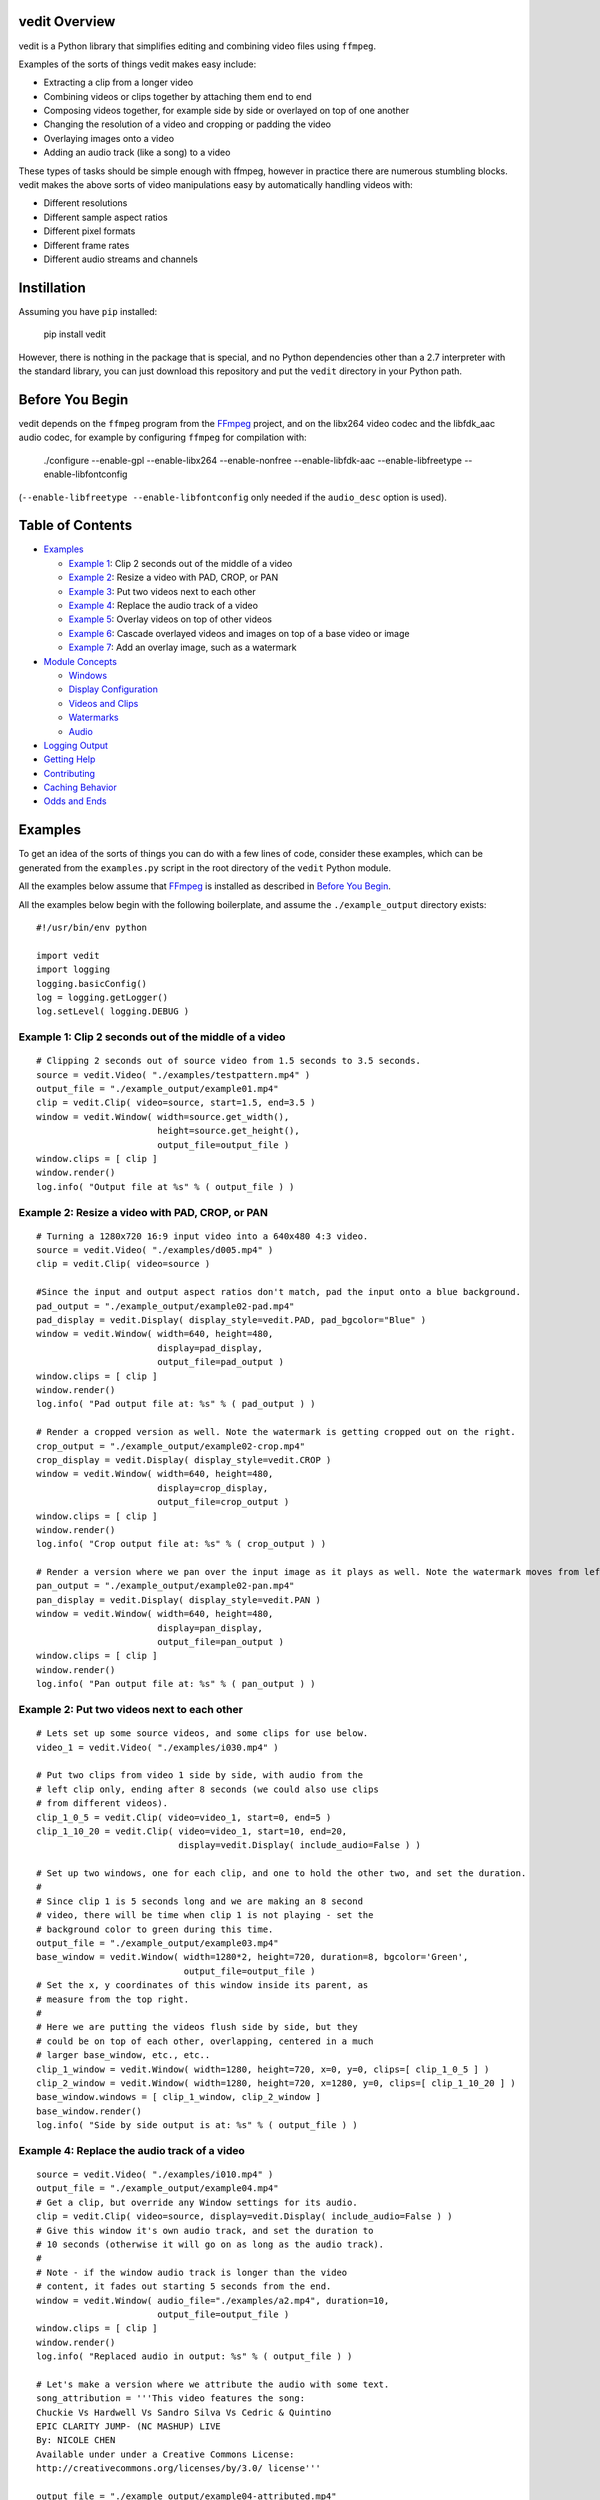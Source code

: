vedit Overview
==============

vedit is a Python library that simplifies editing and combining video files using ``ffmpeg``.

Examples of the sorts of things vedit makes easy include:

- Extracting a clip from a longer video
- Combining videos or clips together by attaching them end to end
- Composing videos together, for example side by side or overlayed on top of one another
- Changing the resolution of a video and cropping or padding the video
- Overlaying images onto a video
- Adding an audio track (like a song) to a video

These types of tasks should be simple enough with ffmpeg, however in practice there are numerous stumbling blocks. vedit makes the above sorts of video manipulations easy by automatically handling videos with:

- Different resolutions
- Different sample aspect ratios
- Different pixel formats
- Different frame rates
- Different audio streams and channels

Instillation
============

Assuming you have ``pip`` installed:

    pip install vedit

However, there is nothing in the package that is special, and no Python
dependencies other than a 2.7 interpreter with the standard library,
you can just download this repository and put the ``vedit`` directory
in your Python path.

Before You Begin
================

vedit depends on the ``ffmpeg`` program from the FFmpeg_ project, and on the libx264 video codec and the libfdk_aac audio codec, for example by configuring ``ffmpeg`` for compilation with:

    ./configure --enable-gpl --enable-libx264 --enable-nonfree --enable-libfdk-aac --enable-libfreetype --enable-libfontconfig

(``--enable-libfreetype --enable-libfontconfig`` only needed if the ``audio_desc`` option is used).

.. _FFmpeg: https://ffmpeg.org/

Table of Contents
=================

- `Examples`_

  - `Example 1`_: Clip 2 seconds out of the middle of a video
  - `Example 2`_: Resize a video with PAD, CROP, or PAN
  - `Example 3`_: Put two videos next to each other
  - `Example 4`_: Replace the audio track of a video
  - `Example 5`_: Overlay videos on top of other videos
  - `Example 6`_: Cascade overlayed videos and images on top of a base video or image
  - `Example 7`_: Add an overlay image, such as a watermark

- `Module Concepts`_

  - `Windows`_
  - `Display Configuration`_
  - `Videos and Clips`_
  - `Watermarks`_
  - `Audio`_

- `Logging Output`_
- `Getting Help`_
- `Contributing`_
- `Caching Behavior`_
- `Odds and Ends`_

Examples
========

To get an idea of the sorts of things you can do with a few lines of code, consider these examples, which can be generated from the ``examples.py`` script in the root directory of the ``vedit`` Python module.

All the examples below assume that FFmpeg_ is installed as described in `Before You Begin`_.

All the examples below begin with the following boilerplate, and assume the ``./example_output`` directory exists: ::

  #!/usr/bin/env python
  
  import vedit
  import logging
  logging.basicConfig()
  log = logging.getLogger()
  log.setLevel( logging.DEBUG )
   

.. _Example 1:

Example 1: Clip 2 seconds out of the middle of a video
---------
::

    # Clipping 2 seconds out of source video from 1.5 seconds to 3.5 seconds.
    source = vedit.Video( "./examples/testpattern.mp4" )
    output_file = "./example_output/example01.mp4"
    clip = vedit.Clip( video=source, start=1.5, end=3.5 )
    window = vedit.Window( width=source.get_width(), 
                           height=source.get_height(),
                           output_file=output_file )
    window.clips = [ clip ]
    window.render()
    log.info( "Output file at %s" % ( output_file ) )


.. _`Example 2`:
Example 2: Resize a video with PAD, CROP, or PAN
----------
::

    # Turning a 1280x720 16:9 input video into a 640x480 4:3 video.
    source = vedit.Video( "./examples/d005.mp4" )
    clip = vedit.Clip( video=source )

    #Since the input and output aspect ratios don't match, pad the input onto a blue background.
    pad_output = "./example_output/example02-pad.mp4"
    pad_display = vedit.Display( display_style=vedit.PAD, pad_bgcolor="Blue" )
    window = vedit.Window( width=640, height=480, 
                           display=pad_display, 
                           output_file=pad_output )
    window.clips = [ clip ]
    window.render()
    log.info( "Pad output file at: %s" % ( pad_output ) )

    # Render a cropped version as well. Note the watermark is getting cropped out on the right.
    crop_output = "./example_output/example02-crop.mp4"
    crop_display = vedit.Display( display_style=vedit.CROP )
    window = vedit.Window( width=640, height=480, 
                           display=crop_display, 
                           output_file=crop_output )
    window.clips = [ clip ]
    window.render()
    log.info( "Crop output file at: %s" % ( crop_output ) )

    # Render a version where we pan over the input image as it plays as well. Note the watermark moves from left to right.
    pan_output = "./example_output/example02-pan.mp4"
    pan_display = vedit.Display( display_style=vedit.PAN )
    window = vedit.Window( width=640, height=480, 
                           display=pan_display, 
                           output_file=pan_output )
    window.clips = [ clip ]
    window.render()
    log.info( "Pan output file at: %s" % ( pan_output ) )

.. _`Example 3`:
Example 2: Put two videos next to each other
----------
::

    # Lets set up some source videos, and some clips for use below.
    video_1 = vedit.Video( "./examples/i030.mp4" )

    # Put two clips from video 1 side by side, with audio from the
    # left clip only, ending after 8 seconds (we could also use clips
    # from different videos).
    clip_1_0_5 = vedit.Clip( video=video_1, start=0, end=5 )
    clip_1_10_20 = vedit.Clip( video=video_1, start=10, end=20,
                               display=vedit.Display( include_audio=False ) )

    # Set up two windows, one for each clip, and one to hold the other two, and set the duration.
    #
    # Since clip 1 is 5 seconds long and we are making an 8 second
    # video, there will be time when clip 1 is not playing - set the
    # background color to green during this time.
    output_file = "./example_output/example03.mp4"
    base_window = vedit.Window( width=1280*2, height=720, duration=8, bgcolor='Green',
                                output_file=output_file )
    # Set the x, y coordinates of this window inside its parent, as
    # measure from the top right.
    #
    # Here we are putting the videos flush side by side, but they
    # could be on top of each other, overlapping, centered in a much
    # larger base_window, etc., etc..
    clip_1_window = vedit.Window( width=1280, height=720, x=0, y=0, clips=[ clip_1_0_5 ] )
    clip_2_window = vedit.Window( width=1280, height=720, x=1280, y=0, clips=[ clip_1_10_20 ] )
    base_window.windows = [ clip_1_window, clip_2_window ]
    base_window.render()
    log.info( "Side by side output is at: %s" % ( output_file ) )

.. _`Example 4`:
Example 4: Replace the audio track of a video
---------
::

    source = vedit.Video( "./examples/i010.mp4" )
    output_file = "./example_output/example04.mp4"
    # Get a clip, but override any Window settings for its audio.
    clip = vedit.Clip( video=source, display=vedit.Display( include_audio=False ) )
    # Give this window it's own audio track, and set the duration to
    # 10 seconds (otherwise it will go on as long as the audio track).
    #
    # Note - if the window audio track is longer than the video
    # content, it fades out starting 5 seconds from the end.
    window = vedit.Window( audio_file="./examples/a2.mp4", duration=10,
                           output_file=output_file )
    window.clips = [ clip ]
    window.render()
    log.info( "Replaced audio in output: %s" % ( output_file ) )

    # Let's make a version where we attribute the audio with some text.
    song_attribution = '''This video features the song:
    Chuckie Vs Hardwell Vs Sandro Silva Vs Cedric & Quintino
    EPIC CLARITY JUMP- (NC MASHUP) LIVE
    By: NICOLE CHEN
    Available under under a Creative Commons License:
    http://creativecommons.org/licenses/by/3.0/ license'''

    output_file = "./example_output/example04-attributed.mp4"
    window = vedit.Window( audio_file="./examples/a2.mp4", 
                           audio_desc=song_attribution,
                           duration=10,
                           output_file=output_file )
    window.clips = [ clip ]
    window.render()
    log.info( "Replaced audio in output: %s" % ( output_file ) )


.. _`Example 5`:
Example 5: Overlay videos on top of other videos
---------
::

    code


.. _`Example 6`:
Example 6: Cascade overlayed videos and images on top of a base video or image
---------
::

    code


.. _`Example 7`:
Example 7: Add an overlay image, such as a watermark
---------
::

    code


Module Concepts
===============

Module Concepts


Display Configuration
-------

Display Configuration

Windows
-------

Windows

Videos and Clips
----------------

Videos and Clips

Watermarks
----------

Watermarks

Audio
-----

Audio


Logging Output
==============

vedit produces lots of output through Python's logging framework.  Messages are at these levels:

debug
  Everything, including command output from ``ffmpeg``

info
  Step by step notifications of commands run, but curtailing the output
 
warn
  Only notices where vedit is making some determination about what to do with ambiguous inputs

Getting Help
============

File an issue on Github for this project https://github.com/digitalmacgyver/vedit/issues

Contributing
============

Feel free to fork and issue a pull request at: https://github.com/digitalmacgyver/vedit

Caching Behavior
================

When a Video object is created, ``ffprobe`` is called to gather some
metadata about the video.  This is done once per unique OS filename
per program invocation.  It is not supported to construct different
Video objects from the same OS filename but different contents.

Window objects cache data both within and across program
invocations. This saves time by not re-transcoding Clips whose results
can't change, but can result in the wrong output if there are
collisions in the cache.
    
If two Clips have the same elements here, they are assumed to be the
same in the Cache:

- Absolute path to the filename from the undelying Video object
- Clip start time
- Clip end time
- The ``display_style`` of the Display for this Clip as being rendered in this Window.
- Clip width
- Clip height
- Window pan_direction (only relevant if display_style is PAN and pan_direction is ALTERNATE)
- The pixel format of this Window
- The include_audio attribute of the Display for this Clip as it is rendered in this Window

If the Cache is incorrect (most likely because the underlying contents
of an input filename on the filesystem have changed), the cache should
be cleared by calling the static clear_cache method of the Window
class: ``Window.clear_cache()``


Odds and Ends
=============

- The first video stream encountered in a file is the one used, the rest are ignored.
- The first audio stream encountered in a file is the one used, the rest are ignored.
- The output Sample Aspect Ratio (SAR) for a Window can be set.  All inputs and outputs are assumed to have the same SAR.  If not set the SAR of the Video input will be used, or 1:1 will be used if there is no Video input.
- Some video files report strange Sample Aspect Ratio (SAR) via ``ffprobe``. The nonsense SAR value of 0:1 is assumed to be 1:1.  SAR ratios between 0.9 and 1.1 are assumed to be 1:1. 
- The pixel format of the output can be set, the default is yuv420p.
- The output video framerate will be set to 30000/1001
- The output will be encoded with the H.264 codec.
- The quality of the output video relative to the inputs is set by the ffmpeg -crf option with an argument of 16, which should be visually lossless.
- If all input clips have the same number of audio channels, those channels are in the output.  In any other scenario the resultant video will have a single channel (mono) audio stream.
